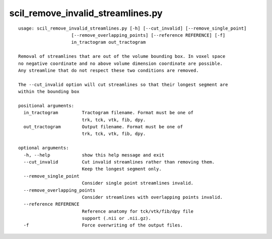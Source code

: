 scil_remove_invalid_streamlines.py
==============

::

	usage: scil_remove_invalid_streamlines.py [-h] [--cut_invalid] [--remove_single_point]
	                    [--remove_overlapping_points] [--reference REFERENCE] [-f]
	                    in_tractogram out_tractogram
	
	Removal of streamlines that are out of the volume bounding box. In voxel space
	no negative coordinate and no above volume dimension coordinate are possible.
	Any streamline that do not respect these two conditions are removed.
	
	The --cut_invalid option will cut streamlines so that their longest segment are
	within the bounding box
	
	positional arguments:
	  in_tractogram         Tractogram filename. Format must be one of 
	                        trk, tck, vtk, fib, dpy.
	  out_tractogram        Output filename. Format must be one of 
	                        trk, tck, vtk, fib, dpy.
	
	optional arguments:
	  -h, --help            show this help message and exit
	  --cut_invalid         Cut invalid streamlines rather than removing them.
	                        Keep the longest segment only.
	  --remove_single_point
	                        Consider single point streamlines invalid.
	  --remove_overlapping_points
	                        Consider streamlines with overlapping points invalid.
	  --reference REFERENCE
	                        Reference anatomy for tck/vtk/fib/dpy file
	                        support (.nii or .nii.gz).
	  -f                    Force overwriting of the output files.
